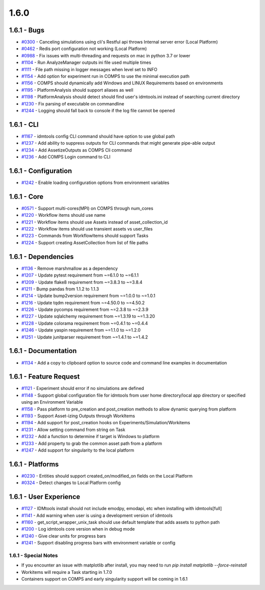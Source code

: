 =====
1.6.0
=====


1.6.1 - Bugs
------------
* `#0300 <https://github.com/InstituteforDiseaseModeling/idmtools/issues/300>`_ - Canceling simulations using cli's Restful api throws Internal server error (Local Platform)
* `#0462 <https://github.com/InstituteforDiseaseModeling/idmtools/issues/462>`_ - Redis port configuration not working (Local Platform)
* `#0988 <https://github.com/InstituteforDiseaseModeling/idmtools/issues/988>`_ - Fix issues with multi-threading and requests on mac in python 3.7 or lower
* `#1104 <https://github.com/InstituteforDiseaseModeling/idmtools/issues/1104>`_ - Run AnalyzeManager outputs ini file used multiple times
* `#1111 <https://github.com/InstituteforDiseaseModeling/idmtools/issues/1111>`_ - File path missing in logger messages when level set to INFO
* `#1154 <https://github.com/InstituteforDiseaseModeling/idmtools/issues/1154>`_ - Add option for experiment run in COMPS to use the minimal execution path
* `#1156 <https://github.com/InstituteforDiseaseModeling/idmtools/issues/1156>`_ - COMPS should dynamically add Windows and LINUX Requirements based on environments
* `#1195 <https://github.com/InstituteforDiseaseModeling/idmtools/issues/1195>`_ - PlatformAnalysis should support aliases as well
* `#1198 <https://github.com/InstituteforDiseaseModeling/idmtools/issues/1198>`_ - PlatformAnalysis should detect should find user's idmtools.ini instead of searching current directory
* `#1230 <https://github.com/InstituteforDiseaseModeling/idmtools/issues/1230>`_ - Fix parsing of executable on commandline
* `#1244 <https://github.com/InstituteforDiseaseModeling/idmtools/issues/1244>`_ - Logging should fall back to console if the log file cannot be opened


1.6.1 - CLI
-----------
* `#1167 <https://github.com/InstituteforDiseaseModeling/idmtools/issues/1167>`_ - idmtools config CLI command should have option to use global path
* `#1237 <https://github.com/InstituteforDiseaseModeling/idmtools/issues/1237>`_ - Add ability to suppress outputs for CLI commands that might generate pipe-able output
* `#1234 <https://github.com/InstituteforDiseaseModeling/idmtools/issues/1234>`_ - Add AssetizeOutputs as COMPS Cli command
* `#1236 <https://github.com/InstituteforDiseaseModeling/idmtools/issues/1236>`_ - Add COMPS Login command to CLI


1.6.1 - Configuration
---------------------
* `#1242 <https://github.com/InstituteforDiseaseModeling/idmtools/issues/1242>`_ - Enable loading configuration options from environment variables


1.6.1 - Core
------------
* `#0571 <https://github.com/InstituteforDiseaseModeling/idmtools/issues/571>`_ - Support multi-cores(MPI) on COMPS through num_cores
* `#1220 <https://github.com/InstituteforDiseaseModeling/idmtools/issues/1220>`_ - Workflow items should use name
* `#1221 <https://github.com/InstituteforDiseaseModeling/idmtools/issues/1221>`_ - Workflow items should use Assets instead of asset_collection_id
* `#1222 <https://github.com/InstituteforDiseaseModeling/idmtools/issues/1222>`_ - Workflow items should use transient assets vs user_files
* `#1223 <https://github.com/InstituteforDiseaseModeling/idmtools/issues/1223>`_ - Commands from WorkflowItems should support Tasks
* `#1224 <https://github.com/InstituteforDiseaseModeling/idmtools/issues/1224>`_ - Support creating AssetCollection from list of file paths


1.6.1 - Dependencies
--------------------
* `#1136 <https://github.com/InstituteforDiseaseModeling/idmtools/issues/1136>`_ - Remove marshmallow as a dependency
* `#1207 <https://github.com/InstituteforDiseaseModeling/idmtools/issues/1207>`_ - Update pytest requirement from ~=6.1.0 to ~=6.1.1
* `#1209 <https://github.com/InstituteforDiseaseModeling/idmtools/issues/1209>`_ - Update flake8 requirement from ~=3.8.3 to ~=3.8.4
* `#1211 <https://github.com/InstituteforDiseaseModeling/idmtools/issues/1211>`_ - Bump pandas from 1.1.2 to 1.1.3
* `#1214 <https://github.com/InstituteforDiseaseModeling/idmtools/issues/1214>`_ - Update bump2version requirement from ~=1.0.0 to ~=1.0.1
* `#1216 <https://github.com/InstituteforDiseaseModeling/idmtools/issues/1216>`_ - Update tqdm requirement from ~=4.50.0 to ~=4.50.2
* `#1226 <https://github.com/InstituteforDiseaseModeling/idmtools/issues/1226>`_ - Update pycomps requirement from ~=2.3.8 to ~=2.3.9
* `#1227 <https://github.com/InstituteforDiseaseModeling/idmtools/issues/1227>`_ - Update sqlalchemy requirement from ~=1.3.19 to ~=1.3.20
* `#1228 <https://github.com/InstituteforDiseaseModeling/idmtools/issues/1228>`_ - Update colorama requirement from ~=0.4.1 to ~=0.4.4
* `#1246 <https://github.com/InstituteforDiseaseModeling/idmtools/issues/1246>`_ - Update yaspin requirement from ~=1.1.0 to ~=1.2.0
* `#1251 <https://github.com/InstituteforDiseaseModeling/idmtools/issues/1251>`_ - Update junitparser requirement from ~=1.4.1 to ~=1.4.2


1.6.1 - Documentation
---------------------
* `#1134 <https://github.com/InstituteforDiseaseModeling/idmtools/issues/1134>`_ - Add a copy to clipboard option to source code and command line examples in documentation


1.6.1 - Feature Request
-----------------------
* `#1121 <https://github.com/InstituteforDiseaseModeling/idmtools/issues/1121>`_ - Experiment should error if no simulations are defined
* `#1148 <https://github.com/InstituteforDiseaseModeling/idmtools/issues/1148>`_ - Support global configuration file for idmtools from user home directory/local app directory or specified using an Environment Variable
* `#1158 <https://github.com/InstituteforDiseaseModeling/idmtools/issues/1158>`_ - Pass platform to pre_creation and post_creation methods to allow dynamic querying from platform
* `#1193 <https://github.com/InstituteforDiseaseModeling/idmtools/issues/1193>`_ - Support Asset-izing Outputs through WorkItems
* `#1194 <https://github.com/InstituteforDiseaseModeling/idmtools/issues/1194>`_ - Add support for post_creation hooks on Experiments/Simulation/Workitems
* `#1231 <https://github.com/InstituteforDiseaseModeling/idmtools/issues/1231>`_ - Allow setting command from string on Task
* `#1232 <https://github.com/InstituteforDiseaseModeling/idmtools/issues/1232>`_ - Add a function to determine if target is Windows to platform
* `#1233 <https://github.com/InstituteforDiseaseModeling/idmtools/issues/1233>`_ - Add property to grab the common asset path from a platform
* `#1247 <https://github.com/InstituteforDiseaseModeling/idmtools/issues/1247>`_ - Add support for singularity to the local platform


1.6.1 - Platforms
-----------------
* `#0230 <https://github.com/InstituteforDiseaseModeling/idmtools/issues/230>`_ - Entities should support created_on/modified_on fields on the Local Platform
* `#0324 <https://github.com/InstituteforDiseaseModeling/idmtools/issues/324>`_ - Detect changes to Local Platform config


1.6.1 - User Experience
-----------------------
* `#1127 <https://github.com/InstituteforDiseaseModeling/idmtools/issues/1127>`_ - IDMtools install should not include emodpy, emodapi, etc when installing with idmtools[full]
* `#1141 <https://github.com/InstituteforDiseaseModeling/idmtools/issues/1141>`_ - Add warning when user is using a development version of idmtools
* `#1160 <https://github.com/InstituteforDiseaseModeling/idmtools/issues/1160>`_ - get_script_wrapper_unix_task should use default template that adds assets to python path
* `#1200 <https://github.com/InstituteforDiseaseModeling/idmtools/issues/1200>`_ - Log idmtools core version when in debug mode
* `#1240 <https://github.com/InstituteforDiseaseModeling/idmtools/issues/1240>`_ - Give clear units for progress bars
* `#1241 <https://github.com/InstituteforDiseaseModeling/idmtools/issues/1241>`_ - Support disabling progress bars with environment variable or config


1.6.1 - Special Notes
=====================
* If you encounter an issue with matplotlib after install, you may need to run `pip install matplotlib --force-reinstall`
* Workitems will require a Task starting in 1.7.0
* Containers support on COMPS and early singularity support will be coming in 1.6.1